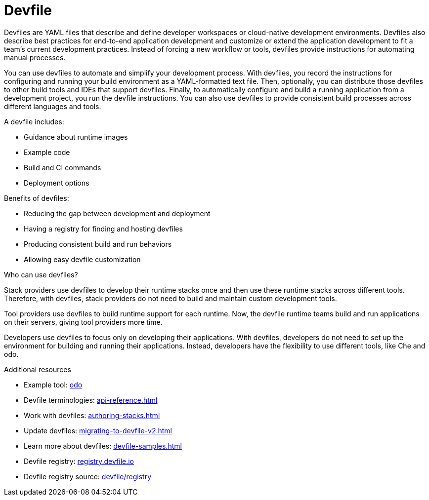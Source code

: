 [id="con_devfile_{context}"]
= Devfile

[role="_abstract"]

Devfiles are YAML files that describe and define developer workspaces or cloud-native development environments. Devfiles also describe best practices for end-to-end application development and customize or extend the application development to fit a team's current development practices. Instead of forcing a new workflow or tools, devfiles provide instructions for automating manual processes.

You can use devfiles to automate and simplify your development process. With devfiles, you record the instructions for configuring and running your build environment as a YAML-formatted text file. Then, optionally, you can distribute those devfiles to other build tools and IDEs that support devfiles. Finally, to automatically configure and build a running application from a development project, you run the devfile instructions. You can also use devfiles to provide consistent build processes across different languages and tools.

A devfile includes:

* Guidance about runtime images
* Example code
* Build and CI commands
* Deployment options

Benefits of devfiles:

* Reducing the gap between development and deployment
* Having a registry for finding and hosting devfiles
* Producing consistent build and run behaviors
* Allowing easy devfile customization

.Who can use devfiles?

Stack providers use devfiles to develop their runtime stacks once and then use these runtime stacks across different tools. Therefore, with devfiles, stack providers do not need to build and maintain custom development tools.

Tool providers use devfiles to build runtime support for each runtime. Now, the devfile runtime teams build and run applications on their servers, giving tool providers more time.

Developers use devfiles to focus only on developing their applications. With devfiles, developers do not need to set up the environment for building and running their applications. Instead, developers have the flexibility to use different tools, like Che and odo.

.Additional resources

[role="_additional-resources"]

* Example tool: link:https://developers.redhat.com/products/odo/overview[odo]
* Devfile terminologies: xref:api-reference.adoc[]
* Work with devfiles: xref:authoring-stacks.adoc[]
* Update devfiles: xref:migrating-to-devfile-v2.adoc[]
* Learn more about devfiles: xref:devfile-samples.adoc[]
* Devfile registry: link:https://registry.devfile.io/[registry.devfile.io]
* Devfile registry source: link:https://github.com/devfile/registry[devfile/registry]
